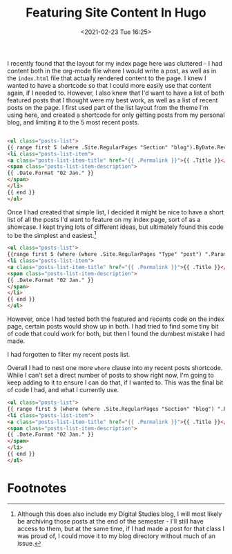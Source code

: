 :PROPERTIES:
:ID:       3c968b26-479c-4f8c-a0e3-a5808a00056f
:NAMESPACE: Blog Post
:END:
#+title: Featuring Site Content In Hugo
#+date: <2021-02-23 Tue 16:25>

#+hugo_section: blog
#+hugo_type: post
#+hugo_draft: false
#+hugo_custom_front_matter: :featured true :enableToc false
#+hugo_bundle: featuring-content-in-hugo
#+filetags: 
#+hugo_tags: Web-dev Hugo
#+hugo_categories: Web-dev Hugo
#+export_file_name: index.md

I recently found that the layout for my index page here was cluttered - I had content both in the org-mode file where I would write a post, as well as in the =index.html= file that actually rendered content to the page. I knew I wanted to have a shortcode so that I could more easily use that content again, if I needed to. However, I also knew that I'd want to have a list of both featured posts that I thought were my best work, as well as a list of recent posts on the page. I first used part of the list layout from the theme I'm using here, and created a shortcode for only getting posts from my personal blog, and limiting it to the 5 most recent posts.

#+begin_src html

<ul class="posts-list">
{{ range first 5 (where .Site.RegularPages "Section" "blog").ByDate.Reverse  }}
<li class="posts-list-item">
<a class="posts-list-item-title" href="{{ .Permalink }}">{{ .Title }}</a>
<span class="posts-list-item-description">
{{ .Date.Format "02 Jan." }}
</span>
</li>
{{ end }}
</ul>

#+end_src

Once I had created that simple list, I decided it might be nice to have a short list of all the posts I'd want to feature on my index page, sort of as a showcase. I kept trying lots of different ideas, but ultimately found this code to be the simplest and easiest.[fn:feat-content-1]

#+begin_src html
<ul class="posts-list">
{{range first 5 (where (where .Site.RegularPages "Type" "post") ".Params.featured" "==" "true") }}
<li class="posts-list-item">
<a class="posts-list-item-title" href="{{ .Permalink }}">{{ .Title }}</a>
<span class="posts-list-item-description">
{{ .Date.Format "02 Jan." }}
</span>
</li>
{{ end }}
</ul>
#+end_src


However, once I had tested both the featured and recents code on the index page, certain posts would show up in both. I had tried to find some tiny bit of code that could work for both, but then I found the dumbest mistake I had made.

I had forgotten to filter my recent posts list.

Overall I had to nest one more =where= clause into my recent posts shortcode. While I can't set a direct number of posts to show right now, I'm going to keep adding to it to ensure I can do that, if I wanted to. This was the final bit of code I had, and what I currently use.

#+begin_src html
<ul class="posts-list">
{{ range first 5 (where (where .Site.RegularPages "Section" "blog") ".Params.featured" "!=" "true").ByDate.Reverse}}
<li class="posts-list-item">
<a class="posts-list-item-title" href="{{ .Permalink }}">{{ .Title }}</a>
<span class="posts-list-item-description">
{{ .Date.Format "02 Jan." }}
</span>
</li>
{{ end }}
</ul>
#+end_src

* Footnotes 
[fn:feat-content-1] Although this does also include my Digital Studies blog, I will most likely be archiving those posts at the end of the semester - I'll still have access to them, but at the same time, if I had made a post for that class I was proud of, I could move it to my blog directory without much of an issue.

